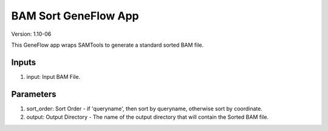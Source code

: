 BAM Sort GeneFlow App
=====================

Version: 1.10-06

This GeneFlow app wraps SAMTools to generate a standard sorted BAM file.

Inputs
------

1. input: Input BAM File.

Parameters
----------

1. sort_order: Sort Order - if 'queryname', then sort by queryname, otherwise sort by coordinate.

2. output: Output Directory - The name of the output directory that will contain the Sorted BAM file.

